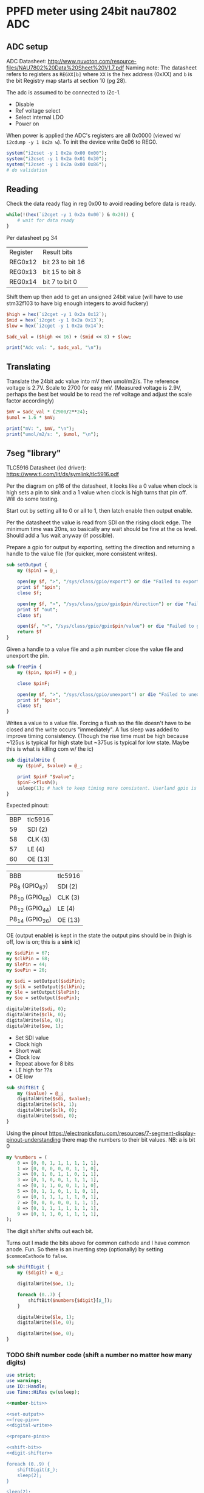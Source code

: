 * PPFD meter using 24bit nau7802 ADC

** ADC setup

   ADC Datasheet: http://www.nuvoton.com/resource-files/NAU7802%20Data%20Sheet%20V1.7.pdf
   Naming note: The datasheet refers to registers as ~REGXX[b]~ where ~XX~ is the hex address (0xXX) and ~b~ is the bit
   Registry map starts at section 10 (pg 28).

   The adc is assumed to be connected to i2c-1.

   * Disable
   * Ref voltage select
   * Select internal LDO
   * Power on

   When power is applied the ADC's registers are all 0x0000 (viewed w/ ~i2cdump -y 1 0x2a w~). To init the device write 0x06 to REG0.

   #+begin_src perl :tangle yes :shebang "#!/usr/bin/perl"
     system("i2cset -y 1 0x2a 0x00 0x00");
     system("i2cset -y 1 0x2a 0x01 0x30");
     system("i2cset -y 1 0x2a 0x00 0x86");
     # do validation
   #+end_src

** Reading

   Check the data ready flag in reg 0x00 to avoid reading before data is ready.

   #+begin_src perl :tangle yes
     while(!(hex(`i2cget -y 1 0x2a 0x00`) & 0x20)) {
         # wait for data ready
     }
   #+end_src

   Per datasheet pg 34

   | Register | Result bits      |
   | REG0x12  | bit 23 to bit 16 |
   | REG0x13  | bit 15 to bit 8  |
   | REG0x14  | bit 7 to bit 0   |

   Shift them up then add to get an unsigned 24bit value (will have to use stm32f103 to have big enough integers to avoid fuckery)

   #+begin_src perl :tangle yes
     $high = hex(`i2cget -y 1 0x2a 0x12`);
     $mid = hex(`i2cget -y 1 0x2a 0x13`);
     $low = hex(`i2cget -y 1 0x2a 0x14`);

     $adc_val = ($high << 16) + ($mid << 8) + $low;

     print("Adc val: ", $adc_val, "\n");
   #+end_src

** Translating

   Translate the 24bit adc value into mV then umol/m2/s. The reference voltage is 2.7V. Scale to 2700 for easy mV.
   (Measured voltage is 2.9V, perhaps the best bet would be to read the ref voltage and adjust the scale factor accordingly)

   #+begin_src perl :tangle yes
     $mV = $adc_val * (2900/2**24);
     $umol = 1.6 * $mV;

     print("mV: ", $mV, "\n");
     print("umol/m2/s: ", $umol, "\n");
   #+end_src

** 7seg "library"

   TLC5916 Datasheet (led driver): https://www.ti.com/lit/ds/symlink/tlc5916.pdf

   Per the diagram on p16 of the datasheet, it looks like a 0 value when clock is high sets a pin to sink and a 1 value when clock is high turns that pin off.
   Will do some testing.

   Start out by setting all to 0 or all to 1, then latch enable then output enable.

   Per the datasheet the value is read from SDI on the rising clock edge. The minimum time was 20ns, so basically any wait should be fine at the os level. 
   Should add a 1us wait anyway (if possible).


   Prepare a gpio for output by exporting, setting the direction and returning a handle to the value file (for quicker, more consistent writes).

   #+name: set-output
   #+begin_src perl :noweb yes
     sub setOutput {
         my ($pin) = @_;

         open(my $f, ">", "/sys/class/gpio/export") or die "Failed to export pin $!";
         print $f "$pin";
         close $f;

         open(my $f, ">", "/sys/class/gpio/gpio$pin/direction") or die "Failed to set pin direction $!";
         print $f "out";
         close $f;

         open($f, ">", "/sys/class/gpio/gpio$pin/value") or die "Failed to get handle to pin value $!";
         return $f
     }
   #+end_src

   Given a handle to a value file and a pin number close the value file and unexport the pin.

   #+name: free-pin
   #+begin_src perl :noweb yes
     sub freePin {
         my ($pin, $pinF) = @_;

         close $pinF;

         open(my $f, ">", "/sys/class/gpio/unexport") or die "Failed to unexport pin $!";
         print $f "$pin";
         close $f;
     }
   #+end_src

   Writes a value to a value file. Forcing a flush so the file doesn't have to be closed and the write occurs "immediately". A 1us sleep was added to improve 
   timing consistency. (Though the rise time must be high because ~125us is typical for high state but ~375us is typical for low state. Maybe this is what is killing com w/ the ic)

   #+name: digital-write
   #+begin_src perl :noweb yes
     sub digitalWrite {
         my ($pinF, $value) = @_;

         print $pinF "$value";
         $pinF->flush();
         usleep(1); # hack to keep timing more consistent. Userland gpio is cabbage.
     }
   #+end_src

   Expected pinout:

   | BBP | tlc5916 |
   |  59 | SDI (2) |
   |  58 | CLK (3) |
   |  57 | LE (4)  |
   |  60 | OE (13) |

   | BBB             | tlc5916 |
   | P8_8 (GPIO_67)  | SDI (2) |
   | P8_10 (GPIO_68) | CLK (3) |
   | P8_12 (GPIO_44) | LE (4)  |
   | P8_14 (GPIO_26) | OE (13) |

   OE (output enable) is kept in the state the output pins should be in (high is off, low is on; this is a *sink* ic)

   #+name: prepare-pins
   #+begin_src perl :noweb yes
     my $sdiPin = 67;
     my $clkPin = 68;
     my $lePin = 44;
     my $oePin = 26;

     my $sdi = setOutput($sdiPin);
     my $clk = setOutput($clkPin);
     my $le = setOutput($lePin);
     my $oe = setOutput($oePin);

     digitalWrite($sdi, 0);
     digitalWrite($clk, 0);
     digitalWrite($le, 0);
     digitalWrite($oe, 1);
   #+end_src

   * Set SDI value
   * Clock high
   * Short wait
   * Clock low
   * Repeat above for 8 bits
   * LE high for ??s
   * OE low

   #+name: shift-bit
   #+begin_src perl :noweb yes
     sub shiftBit {
         my ($value) = @_;
         digitalWrite($sdi, $value);
         digitalWrite($clk, 1);
         digitalWrite($clk, 0);
         digitalWrite($sdi, 0);
     }

   #+end_src

   Using the pinout https://electronicsforu.com/resources/7-segment-display-pinout-understanding there map the numbers to their bit values.
   NB: a is bit 0

   #+name: number-bits
   #+begin_src perl :noweb yes
     my %numbers = (
         0 => [0, 0, 1, 1, 1, 1, 1, 1],
         1 => [0, 0, 0, 0, 0, 1, 1, 0],
         2 => [0, 1, 0, 1, 1, 0, 1, 1],
         3 => [0, 1, 0, 0, 1, 1, 1, 1],
         4 => [0, 1, 1, 0, 0, 1, 1, 0],
         5 => [0, 1, 1, 0, 1, 1, 0, 1],
         6 => [0, 1, 1, 1, 1, 1, 0, 1],
         7 => [0, 0, 0, 0, 0, 1, 1, 1],
         8 => [0, 1, 1, 1, 1, 1, 1, 1],
         9 => [0, 1, 1, 0, 1, 1, 1, 1],
     );
   #+end_src

   The digit shifter shifts out each bit.

   Turns out I made the bits above for common cathode and I have common anode. Fun. So there is an inverting step (optionally) by setting ~$commonCathode~ to ~false~.

   #+name: digit-shifter
   #+begin_src perl :noweb yes
     sub shiftDigit {
         my ($digit) = @_;

         digitalWrite($oe, 1);
         
         foreach (0..7) {
             shiftBit($numbers{$digit}[$_]);
         }

         digitalWrite($le, 1);
         digitalWrite($le, 0);

         digitalWrite($oe, 0);
     }
   #+end_src

*** TODO Shift number code (shift a number no matter how many digits)

   #+begin_src perl :tangle 7seg.pl :noweb yes
     use strict;
     use warnings;
     use IO::Handle;
     use Time::HiRes qw(usleep);

     <<number-bits>>

     <<set-output>>
     <<free-pin>>
     <<digital-write>>

     <<prepare-pins>>

     <<shift-bit>>
     <<digit-shifter>>

     foreach (0..9) {
         shiftDigit($_);
         sleep(2);
     }

     sleep(2);

     freePin($sdiPin, $sdi);
     freePin($clkPin, $clk);
     freePin($oePin, $oe);
     freePin($lePin, $le);
   #+end_src
** Outputting values via 4x7seg

   Output the ppfd int part (rounded up) to the 7segs using ~shiftNumber~ 
